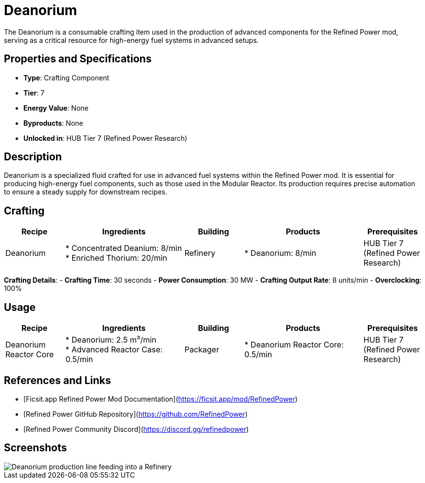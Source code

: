 = Deanorium

The Deanorium is a consumable crafting item used in the production of advanced components for the Refined Power mod, serving as a critical resource for high-energy fuel systems in advanced setups.

== Properties and Specifications

- **Type**: Crafting Component
- **Tier**: 7
- **Energy Value**: None
- **Byproducts**: None
- **Unlocked in**: HUB Tier 7 (Refined Power Research)

== Description

Deanorium is a specialized fluid crafted for use in advanced fuel systems within the Refined Power mod. It is essential for producing high-energy fuel components, such as those used in the Modular Reactor. Its production requires precise automation to ensure a steady supply for downstream recipes.

== Crafting

[cols="1,2,1,2,1", options="header"]
|===
| Recipe
| Ingredients
| Building
| Products
| Prerequisites

| Deanorium
| * Concentrated Deanium: 8/min +
  * Enriched Thorium: 20/min
| Refinery
| * Deanorium: 8/min
| HUB Tier 7 (Refined Power Research)

|===
**Crafting Details**:
- **Crafting Time**: 30 seconds
- **Power Consumption**: 30 MW
- **Crafting Output Rate**: 8 units/min
- **Overclocking**: 100%

== Usage

[cols="1,2,1,2,1", options="header"]
|===
| Recipe
| Ingredients
| Building
| Products
| Prerequisites

| Deanorium Reactor Core
| * Deanorium: 2.5 m³/min +
  * Advanced Reactor Case: 0.5/min
| Packager
| * Deanorium Reactor Core: 0.5/min
| HUB Tier 7 (Refined Power Research)

|===

== References and Links

- [Ficsit.app Refined Power Mod Documentation](https://ficsit.app/mod/RefinedPower)
- [Refined Power GitHub Repository](https://github.com/RefinedPower)
- [Refined Power Community Discord](https://discord.gg/refinedpower)

== Screenshots

image::deanorium_setup.png[Deanorium production line feeding into a Refinery]